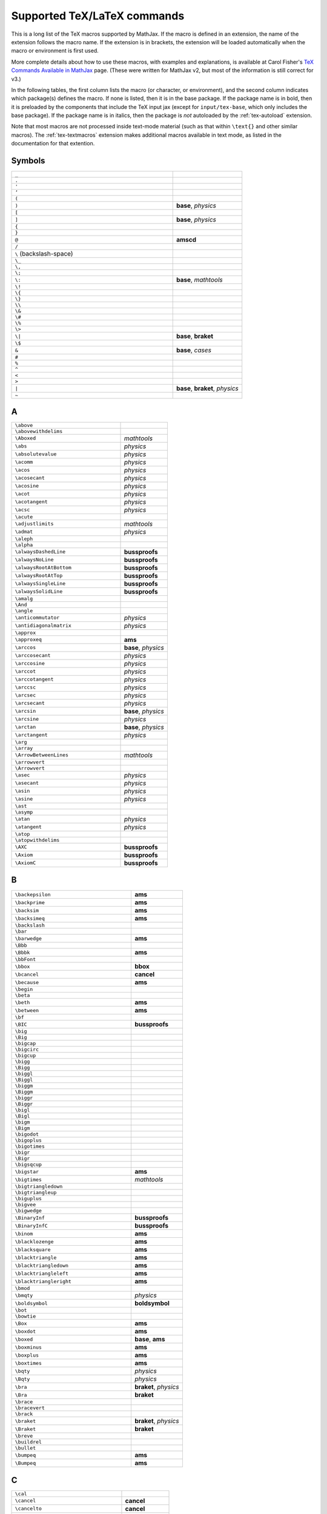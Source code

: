 .. _tex-commands:

############################
Supported TeX/LaTeX commands
############################

This is a long list of the TeX macros supported by MathJax.  If the
macro is defined in an extension, the name of the extension follows
the macro name.  If the extension is in brackets, the extension will
be loaded automatically when the macro or environment is first used.

More complete details about how to use these macros, with examples and
explanations, is available at Carol Fisher's `TeX Commands Available
in MathJax
<http://www.onemathematicalcat.org/MathJaxDocumentation/TeXSyntax.htm>`_
page. (These were written for MathJax v2, but most of the information
is still correct for v3.)

In the following tables, the first column lists the macro (or
character, or environment), and the second column indicates which
package(s) defines the macro.  If none is listed, then it is in the
base package.  If the package name is in bold, then it is preloaded by
the components that include the TeX input jax (except for
``input/tex-base``, which only includes the base package).  If the
package name is in italics, then the package is *not* autoloaded by
the :ref:`tex-autoload` extension.

Note that most macros are not processed inside text-mode material
(such as that within ``\text{}`` and other similar macros).  The
:ref:`tex-textmacros` extension makes additional macros available in
text mode, as listed in the documentation for that extention.


.. raw:: html

   <style>
   .wy-table-responsive table {width: 100%}
   .rst-content .wy-table-responsive table code.literal {background: inherit}
   </style>


Symbols
-------

.. list-table::
   :widths: 70 30

   * - ``_``
     -
   * - ``.``
     -
   * - ``'``
     -
   * - ``’``
     -
   * - ``(``
     -
   * - ``)``
     - **base**, *physics*
   * - ``[``
     -
   * - ``]``
     - **base**, *physics*
   * - ``{``
     -
   * - ``}``
     -
   * - ``@``
     - **amscd**
   * - ``/``
     -
   * - ``\``  (backslash-space)
     -
   * - ``\_``
     -
   * - ``\,``
     -
   * - ``\;``
     -
   * - ``\:``
     - **base**, *mathtools*
   * - ``\!``
     -
   * - ``\{``
     -
   * - ``\}``
     -
   * - ``\\``
     -
   * - ``\&``
     -
   * - ``\#``
     -
   * - ``\%``
     -
   * - ``\>``
     -
   * - ``\|``
     - **base**, **braket**
   * - ``\$``
     -
   * - ``&``
     - **base**, *cases*
   * - ``#``
     -
   * - ``%``
     -
   * - ``^``
     -
   * - ``<``
     -
   * - ``>``
     -
   * - ``|``
     - **base**, **braket**, *physics*
   * - ``~``
     -


A
-

.. list-table::
   :widths: 70 30

   * - ``\above``
     -
   * - ``\abovewithdelims``
     -
   * - ``\Aboxed``
     - *mathtools*
   * - ``\abs``
     - *physics*
   * - ``\absolutevalue``
     - *physics*
   * - ``\acomm``
     - *physics*
   * - ``\acos``
     - *physics*
   * - ``\acosecant``
     - *physics*
   * - ``\acosine``
     - *physics*
   * - ``\acot``
     - *physics*
   * - ``\acotangent``
     - *physics*
   * - ``\acsc``
     - *physics*
   * - ``\acute``
     -
   * - ``\adjustlimits``
     - *mathtools*
   * - ``\admat``
     - *physics*
   * - ``\aleph``
     -
   * - ``\alpha``
     -
   * - ``\alwaysDashedLine``
     - **bussproofs**
   * - ``\alwaysNoLine``
     - **bussproofs**
   * - ``\alwaysRootAtBottom``
     - **bussproofs**
   * - ``\alwaysRootAtTop``
     - **bussproofs**
   * - ``\alwaysSingleLine``
     - **bussproofs**
   * - ``\alwaysSolidLine``
     - **bussproofs**
   * - ``\amalg``
     -
   * - ``\And``
     -
   * - ``\angle``
     -
   * - ``\anticommutator``
     - *physics*
   * - ``\antidiagonalmatrix``
     - *physics*
   * - ``\approx``
     -
   * - ``\approxeq``
     - **ams**
   * - ``\arccos``
     - **base**, *physics*
   * - ``\arccosecant``
     - *physics*
   * - ``\arccosine``
     - *physics*
   * - ``\arccot``
     - *physics*
   * - ``\arccotangent``
     - *physics*
   * - ``\arccsc``
     - *physics*
   * - ``\arcsec``
     - *physics*
   * - ``\arcsecant``
     - *physics*
   * - ``\arcsin``
     - **base**, *physics*
   * - ``\arcsine``
     - *physics*
   * - ``\arctan``
     - **base**, *physics*
   * - ``\arctangent``
     - *physics*
   * - ``\arg``
     -
   * - ``\array``
     -
   * - ``\ArrowBetweenLines``
     - *mathtools*
   * - ``\arrowvert``
     -
   * - ``\Arrowvert``
     -
   * - ``\asec``
     - *physics*
   * - ``\asecant``
     - *physics*
   * - ``\asin``
     - *physics*
   * - ``\asine``
     - *physics*
   * - ``\ast``
     -
   * - ``\asymp``
     -
   * - ``\atan``
     - *physics*
   * - ``\atangent``
     - *physics*
   * - ``\atop``
     -
   * - ``\atopwithdelims``
     -
   * - ``\AXC``
     - **bussproofs**
   * - ``\Axiom``
     - **bussproofs**
   * - ``\AxiomC``
     - **bussproofs**


B
-

.. list-table::
   :widths: 70 30

   * - ``\backepsilon``
     - **ams**
   * - ``\backprime``
     - **ams**
   * - ``\backsim``
     - **ams**
   * - ``\backsimeq``
     - **ams**
   * - ``\backslash``
     -
   * - ``\bar``
     -
   * - ``\barwedge``
     - **ams**
   * - ``\Bbb``
     -
   * - ``\Bbbk``
     - **ams**
   * - ``\bbFont``
     -
   * - ``\bbox``
     - **bbox**
   * - ``\bcancel``
     - **cancel**
   * - ``\because``
     - **ams**
   * - ``\begin``
     -
   * - ``\beta``
     -
   * - ``\beth``
     - **ams**
   * - ``\between``
     - **ams**
   * - ``\bf``
     -
   * - ``\BIC``
     - **bussproofs**
   * - ``\big``
     -
   * - ``\Big``
     -
   * - ``\bigcap``
     -
   * - ``\bigcirc``
     -
   * - ``\bigcup``
     -
   * - ``\bigg``
     -
   * - ``\Bigg``
     -
   * - ``\biggl``
     -
   * - ``\Biggl``
     -
   * - ``\biggm``
     -
   * - ``\Biggm``
     -
   * - ``\biggr``
     -
   * - ``\Biggr``
     -
   * - ``\bigl``
     -
   * - ``\Bigl``
     -
   * - ``\bigm``
     -
   * - ``\Bigm``
     -
   * - ``\bigodot``
     -
   * - ``\bigoplus``
     -
   * - ``\bigotimes``
     -
   * - ``\bigr``
     -
   * - ``\Bigr``
     -
   * - ``\bigsqcup``
     -
   * - ``\bigstar``
     - **ams**
   * - ``\bigtimes``
     - *mathtools*
   * - ``\bigtriangledown``
     -
   * - ``\bigtriangleup``
     -
   * - ``\biguplus``
     -
   * - ``\bigvee``
     -
   * - ``\bigwedge``
     -
   * - ``\BinaryInf``
     - **bussproofs**
   * - ``\BinaryInfC``
     - **bussproofs**
   * - ``\binom``
     - **ams**
   * - ``\blacklozenge``
     - **ams**
   * - ``\blacksquare``
     - **ams**
   * - ``\blacktriangle``
     - **ams**
   * - ``\blacktriangledown``
     - **ams**
   * - ``\blacktriangleleft``
     - **ams**
   * - ``\blacktriangleright``
     - **ams**
   * - ``\bmod``
     -
   * - ``\bmqty``
     - *physics*
   * - ``\boldsymbol``
     - **boldsymbol**
   * - ``\bot``
     -
   * - ``\bowtie``
     -
   * - ``\Box``
     - **ams**
   * - ``\boxdot``
     - **ams**
   * - ``\boxed``
     - **base**, **ams**
   * - ``\boxminus``
     - **ams**
   * - ``\boxplus``
     - **ams**
   * - ``\boxtimes``
     - **ams**
   * - ``\bqty``
     - *physics*
   * - ``\Bqty``
     - *physics*
   * - ``\bra``
     - **braket**, *physics*
   * - ``\Bra``
     - **braket**
   * - ``\brace``
     -
   * - ``\bracevert``
     -
   * - ``\brack``
     -
   * - ``\braket``
     - **braket**, *physics*
   * - ``\Braket``
     - **braket**
   * - ``\breve``
     -
   * - ``\buildrel``
     -
   * - ``\bullet``
     -
   * - ``\bumpeq``
     - **ams**
   * - ``\Bumpeq``
     - **ams**


C
-

.. list-table::
   :widths: 70 30

   * - ``\cal``
     -
   * - ``\cancel``
     - **cancel**
   * - ``\cancelto``
     - **cancel**
   * - ``\cap``
     -
   * - ``\Cap``
     - **ams**
   * - ``\cases``
     -
   * - ``\cdot``
     -
   * - ``\cdotp``
     -
   * - ``\cdots``
     -
   * - ``\ce``
     - **mhchem**
   * - ``\cellcolor``
     - *colortbl*
   * - ``\celsius``
     - *gensymb*
   * - ``\centercolon``
     - *mathtools*
   * - ``\centerdot``
     - **ams**
   * - ``\centernot``
     - *centernot*
   * - ``\centerOver``
     - *centernot*
   * - ``\cfrac``
     - **ams**
   * - ``\check``
     -
   * - ``\checkmark``
     - **ams**
   * - ``\chi``
     -
   * - ``\choose``
     -
   * - ``\circ``
     -
   * - ``\circeq``
     - **ams**
   * - ``\circlearrowleft``
     - **ams**
   * - ``\circlearrowright``
     - **ams**
   * - ``\circledast``
     - **ams**
   * - ``\circledcirc``
     - **ams**
   * - ``\circleddash``
     - **ams**
   * - ``\circledR``
     - **ams**
   * - ``\circledS``
     - **ams**
   * - ``\clap``
     - *mathtools*
   * - ``\class``
     - **html**
   * - ``\clubsuit``
     -
   * - ``\colon``
     -
   * - ``\colonapprox``
     - *mathtools*
   * - ``\Colonapprox``
     - *mathtools*
   * - ``\coloneq``
     - *mathtools*
   * - ``\Coloneq``
     - *mathtools*
   * - ``\coloneqq``
     - *mathtools*
   * - ``\Coloneqq``
     - *mathtools*
   * - ``\colonsim``
     - *mathtools*
   * - ``\Colonsim``
     - *mathtools*
   * - ``\color``
     - **color**, *colorv2*
   * - ``\colorbox``
     - **color**
   * - ``\columncolor``
     - *colortbl*
   * - ``\comm``
     - *physics*
   * - ``\commutator``
     - *physics*
   * - ``\complement``
     - **ams**
   * - ``\cong``
     -
   * - ``\coprod``
     -
   * - ``\cos``
     - **base**, *physics*
   * - ``\cosecant``
     - *physics*
   * - ``\cosh``
     - **base**, *physics*
   * - ``\cosine``
     - *physics*
   * - ``\cot``
     - **base**, *physics*
   * - ``\cotangent``
     - *physics*
   * - ``\coth``
     - **base**, *physics*
   * - ``\cp``
     - *physics*
   * - ``\cr``
     -
   * - ``\cramped``
     - *mathtools*
   * - ``\crampedclap``
     - *mathtools*
   * - ``\crampedllap``
     - *mathtools*
   * - ``\crampedrlap``
     - *mathtools*
   * - ``\crampedsubstack``
     - *mathtools*
   * - ``\cross``
     - *physics*
   * - ``\crossproduct``
     - *physics*
   * - ``\csc``
     - **base**, *physics*
   * - ``\csch``
     - *physics*
   * - ``\cssId``
     - **html**
   * - ``\cup``
     -
   * - ``\Cup``
     - **ams**
   * - ``\curl``
     - *physics*
   * - ``\curlyeqprec``
     - **ams**
   * - ``\curlyeqsucc``
     - **ams**
   * - ``\curlyvee``
     - **ams**
   * - ``\curlywedge``
     - **ams**
   * - ``\curvearrowleft``
     - **ams**
   * - ``\curvearrowright``
     - **ams**


D
-

.. list-table::
   :widths: 70 30

   * - ``\dagger``
     -
   * - ``\daleth``
     - **ams**
   * - ``\dashedLine``
     - **bussproofs**
   * - ``\dashleftarrow``
     - **ams**
   * - ``\dashrightarrow``
     - **ams**
   * - ``\dashv``
     -
   * - ``\data``
     - **html**
   * - ``\dbinom``
     - **ams**
   * - ``\dblcolon``
     - *mathtools*
   * - ``\dd``
     - *physics*
   * - ``\ddagger``
     -
   * - ``\ddddot``
     - **ams**
   * - ``\dddot``
     - **ams**
   * - ``\ddot``
     -
   * - ``\ddots``
     -
   * - ``\DeclareMathOperator``
     - **ams**
   * - ``\DeclarePairedDelimiters``
     - *mathtools*
   * - ``\DeclarePairedDelimitersX``
     - *mathtools*
   * - ``\DeclarePairedDelimitersXPP``
     - *mathtools*
   * - ``\def``
     - **newcommand**
   * - ``\definecolor``
     - **color**
   * - ``\deg``
     -
   * - ``\degree``
     - *gensymb*
   * - ``\delta``
     -
   * - ``\Delta``
     -
   * - ``\derivative``
     - *physics*
   * - ``\det``
     - **base**, *physics*
   * - ``\determinant``
     - *physics*
   * - ``\dfrac``
     - **ams**
   * - ``\diagdown``
     - **ams**
   * - ``\diagonalmatrix``
     - *physics*
   * - ``\diagup``
     - **ams**
   * - ``\diamond``
     -
   * - ``\Diamond``
     - **ams**
   * - ``\diamondsuit``
     -
   * - ``\diffd``
     - *physics*
   * - ``\differential``
     - *physics*
   * - ``\digamma``
     - **ams**
   * - ``\dim``
     -
   * - ``\displaylines``
     -
   * - ``\displaystyle``
     -
   * - ``\div``
     - **base**, *physics*
   * - ``\divergence``
     - *physics*
   * - ``\divideontimes``
     - **ams**
   * - ``\divsymbol``
     -
   * - ``\dmat``
     - *physics*
   * - ``\dot``
     -
   * - ``\doteq``
     -
   * - ``\Doteq``
     - **ams**
   * - ``\doteqdot``
     - **ams**
   * - ``\dotplus``
     - **ams**
   * - ``\dotproduct``
     - *physics*
   * - ``\dots``
     -
   * - ``\dotsb``
     -
   * - ``\dotsc``
     -
   * - ``\dotsi``
     -
   * - ``\dotsm``
     -
   * - ``\dotso``
     -
   * - ``\doublebarwedge``
     - **ams**
   * - ``\doublecap``
     - **ams**
   * - ``\doublecup``
     - **ams**
   * - ``\downarrow``
     -
   * - ``\Downarrow``
     -
   * - ``\downdownarrows``
     - **ams**
   * - ``\downharpoonleft``
     - **ams**
   * - ``\downharpoonright``
     - **ams**
   * - ``\dv``
     - *physics*
   * - ``\dyad``
     - *physics*


E
-

.. list-table::
   :widths: 70 30

   * - ``\ell``
     -
   * - ``\empheqbigl``
     - *empheq*
   * - ``\empheqbiglangle``
     - *empheq*
   * - ``\empheqbiglbrace``
     - *empheq*
   * - ``\empheqbiglbrack``
     - *empheq*
   * - ``\empheqbiglceil``
     - *empheq*
   * - ``\empheqbiglfloor``
     - *empheq*
   * - ``\empheqbiglparen``
     - *empheq*
   * - ``\empheqbiglvert``
     - *empheq*
   * - ``\empheqbiglVert``
     - *empheq*
   * - ``\empheqbigr``
     - *empheq*
   * - ``\empheqbigrangle``
     - *empheq*
   * - ``\empheqbigrbrace``
     - *empheq*
   * - ``\empheqbigrbrack``
     - *empheq*
   * - ``\empheqbigrceil``
     - *empheq*
   * - ``\empheqbigrfloor``
     - *empheq*
   * - ``\empheqbigrparen``
     - *empheq*
   * - ``\empheqbigrvert``
     - *empheq*
   * - ``\empheqbigrVert``
     - *empheq*
   * - ``\empheql``
     - *empheq*
   * - ``\empheqlangle``
     - *empheq*
   * - ``\empheqlbrace``
     - *empheq*
   * - ``\empheqlbrack``
     - *empheq*
   * - ``\empheqlceil``
     - *empheq*
   * - ``\empheqlfloor``
     - *empheq*
   * - ``\empheqlparen``
     - *empheq*
   * - ``\empheqlvert``
     - *empheq*
   * - ``\empheqlVert``
     - *empheq*
   * - ``\empheqr``
     - *empheq*
   * - ``\empheqrangle``
     - *empheq*
   * - ``\empheqrbrace``
     - *empheq*
   * - ``\empheqrbrack``
     - *empheq*
   * - ``\empheqrceil``
     - *empheq*
   * - ``\empheqrfloor``
     - *empheq*
   * - ``\empheqrparen``
     - *empheq*
   * - ``\empheqrvert``
     - *empheq*
   * - ``\empheqrVert``
     - *empheq*
   * - ``\emptyset``
     -
   * - ``\enclose``
     - **enclose**
   * - ``\end``
     -
   * - ``\enspace``
     -
   * - ``\epsilon``
     -
   * - ``\eqalign``
     -
   * - ``\eqalignno``
     -
   * - ``\eqcirc``
     - **ams**
   * - ``\eqcolon``
     - *mathtools*
   * - ``\Eqcolon``
     - *mathtools*
   * - ``\eqqcolon``
     - *mathtools*
   * - ``\Eqqcolon``
     - *mathtools*
   * - ``\eqref``
     - **ams**
   * - ``\eqsim``
     - **ams**
   * - ``\eqslantgtr``
     - **ams**
   * - ``\eqslantless``
     - **ams**
   * - ``\equiv``
     -
   * - ``\erf``
     - *physics*
   * - ``\eta``
     -
   * - ``\eth``
     - **ams**
   * - ``\ev``
     - *physics*
   * - ``\eval``
     - *physics*
   * - ``\evaluated``
     - *physics*
   * - ``\exists``
     -
   * - ``\exp``
     - **base**, *physics*
   * - ``\expectationvalue``
     - *physics*
   * - ``\exponential``
     - *physics*
   * - ``\expval``
     - *physics*


F
-

.. list-table::
   :widths: 70 30

   * - ``\fallingdotseq``
     - **ams**
   * - ``\fbox``
     -
   * - ``\fCenter``
     - **bussproofs**
   * - ``\fcolorbox``
     - **color**
   * - ``\fderivative``
     - *physics*
   * - ``\fdv``
     - *physics*
   * - ``\Finv``
     - **ams**
   * - ``\flat``
     -
   * - ``\flatfrac``
     - *physics*
   * - ``\forall``
     -
   * - ``\frac``
     - **base**, **ams**
   * - ``\frak``
     -
   * - ``\framebox``
     -
   * - ``\frown``
     -
   * - ``\functionalderivative``
     - *physics*


G
-

.. list-table::
   :widths: 70 30

   * - ``\Game``
     - **ams**
   * - ``\gamma``
     -
   * - ``\Gamma``
     -
   * - ``\gcd``
     -
   * - ``\ge``
     -
   * - ``\genfrac``
     - **ams**
   * - ``\geq``
     -
   * - ``\geqq``
     - **ams**
   * - ``\geqslant``
     - **ams**
   * - ``\gets``
     -
   * - ``\gg``
     -
   * - ``\ggg``
     - **ams**
   * - ``\gggtr``
     - **ams**
   * - ``\gimel``
     - **ams**
   * - ``\gnapprox``
     - **ams**
   * - ``\gneq``
     - **ams**
   * - ``\gneqq``
     - **ams**
   * - ``\gnsim``
     - **ams**
   * - ``\grad``
     - *physics*
   * - ``\gradient``
     - *physics*
   * - ``\gradientnabla``
     - *physics*
   * - ``\grave``
     -
   * - ``\gt``
     -
   * - ``\gtrapprox``
     - **ams**
   * - ``\gtrdot``
     - **ams**
   * - ``\gtreqless``
     - **ams**
   * - ``\gtreqqless``
     - **ams**
   * - ``\gtrless``
     - **ams**
   * - ``\gtrsim``
     - **ams**
   * - ``\gvertneqq``
     - **ams**


H
-

.. list-table::
   :widths: 70 30

   * - ``\hat``
     -
   * - ``\hbar``
     -
   * - ``\hbox``
     -
   * - ``\hdashline``
     -
   * - ``\heartsuit``
     -
   * - ``\hfil``
     -
   * - ``\hfill``
     -
   * - ``\hfilll``
     -
   * - ``\hline``
     -
   * - ``\hom``
     -
   * - ``\hookleftarrow``
     -
   * - ``\hookrightarrow``
     -
   * - ``\hphantom``
     -
   * - ``\href``
     - **html**
   * - ``\hskip``
     -
   * - ``\hslash``
     - **ams**
   * - ``\hspace``
     -
   * - ``\huge``
     -
   * - ``\Huge``
     -
   * - ``\hypcosecant``
     - *physics*
   * - ``\hypcosine``
     - *physics*
   * - ``\hypcotangent``
     - *physics*
   * - ``\hypsecant``
     - *physics*
   * - ``\hypsine``
     - *physics*
   * - ``\hyptangent``
     - *physics*


I
-

.. list-table::
   :widths: 70 30

   * - ``\identitymatrix``
     - *physics*
   * - ``\idotsint``
     - **ams**
   * - ``\iff``
     -
   * - ``\iiiint``
     - **ams**
   * - ``\iiint``
     -
   * - ``\iint``
     -
   * - ``\Im``
     - **base**, *physics*
   * - ``\imaginary``
     - *physics*
   * - ``\imat``
     - *physics*
   * - ``\imath``
     -
   * - ``\impliedby``
     - **ams**
   * - ``\implies``
     - **ams**
   * - ``\in``
     -
   * - ``\inf``
     -
   * - ``\infty``
     -
   * - ``\injlim``
     - **ams**
   * - ``\innerproduct``
     - *physics*
   * - ``\int``
     -
   * - ``\intercal``
     - **ams**
   * - ``\intop``
     -
   * - ``\iota``
     -
   * - ``\ip``
     - *physics*
   * - ``\it``
     -


J
-

.. list-table::
   :widths: 70 30

   * - ``\jmath``
     -
   * - ``\Join``
     - **ams**


K
-

.. list-table::
   :widths: 70 30

   * - ``\kappa``
     -
   * - ``\ker``
     -
   * - ``\kern``
     -
   * - ``\ket``
     - **braket**, *physics*
   * - ``\Ket``
     - **braket**
   * - ``\ketbra``
     - **braket**, *physics*
   * - ``\Ketbra``
     - **braket**


L
-

.. list-table::
   :widths: 70 30

   * - ``\label``
     -
   * - ``\lambda``
     -
   * - ``\Lambda``
     -
   * - ``\land``
     -
   * - ``\langle``
     -
   * - ``\laplacian``
     - *physics*
   * - ``\large``
     -
   * - ``\Large``
     -
   * - ``\LARGE``
     -
   * - ``\LaTeX``
     -
   * - ``\lbrace``
     -
   * - ``\lbrack``
     -
   * - ``\lceil``
     -
   * - ``\ldotp``
     -
   * - ``\ldots``
     -
   * - ``\le``
     -
   * - ``\leadsto``
     - **ams**
   * - ``\left``
     -
   * - ``\Leftarrow``
     -
   * - ``\leftarrow``
     -
   * - ``\leftarrowtail``
     - **ams**
   * - ``\leftharpoondown``
     -
   * - ``\leftharpoonup``
     -
   * - ``\LeftLabel``
     - **bussproofs**
   * - ``\leftleftarrows``
     - **ams**
   * - ``\Leftrightarrow``
     -
   * - ``\leftrightarrow``
     -
   * - ``\leftrightarrows``
     - **ams**
   * - ``\leftrightharpoons``
     - **ams**
   * - ``\leftrightsquigarrow``
     - **ams**
   * - ``\leftroot``
     -
   * - ``\leftthreetimes``
     - **ams**
   * - ``\leq``
     -
   * - ``\leqalignno``
     -
   * - ``\leqq``
     - **ams**
   * - ``\leqslant``
     - **ams**
   * - ``\lessapprox``
     - **ams**
   * - ``\lessdot``
     - **ams**
   * - ``\lesseqgtr``
     - **ams**
   * - ``\lesseqqgtr``
     - **ams**
   * - ``\lessgtr``
     - **ams**
   * - ``\lesssim``
     - **ams**
   * - ``\let``
     - **newcommand**
   * - ``\lfloor``
     -
   * - ``\lg``
     -
   * - ``\lgroup``
     -
   * - ``\lhd``
     - **ams**
   * - ``\lim``
     -
   * - ``\liminf``
     -
   * - ``\limits``
     -
   * - ``\limsup``
     -
   * - ``\ll``
     -
   * - ``\LL``
     - **bussproofs**
   * - ``\llap``
     -
   * - ``\llcorner``
     - **ams**
   * - ``\Lleftarrow``
     - **ams**
   * - ``\lll``
     - **ams**
   * - ``\llless``
     - **ams**
   * - ``\lmoustache``
     -
   * - ``\ln``
     - **base**, *physics*
   * - ``\lnapprox``
     - **ams**
   * - ``\lneq``
     - **ams**
   * - ``\lneqq``
     - **ams**
   * - ``\lnot``
     -
   * - ``\lnsim``
     - **ams**
   * - ``\log``
     - **base**, *physics*
   * - ``\logarithm``
     - *physics*
   * - ``\longleftarrow``
     -
   * - ``\Longleftarrow``
     -
   * - ``\Longleftrightarrow``
     -
   * - ``\longleftrightarrow``
     -
   * - ``\longleftrightarrows``
     - **mhchem**
   * - ``\longLeftrightharpoons``
     - **mhchem**
   * - ``\longmapsto``
     -
   * - ``\longrightarrow``
     -
   * - ``\Longrightarrow``
     -
   * - ``\longrightleftharpoons``
     - **mhchem**
   * - ``\longRightleftharpoons``
     - **mhchem**
   * - ``\looparrowleft``
     - **ams**
   * - ``\looparrowright``
     - **ams**
   * - ``\lor``
     -
   * - ``\lower``
     -
   * - ``\lozenge``
     - **ams**
   * - ``\lparen``
     - *mathtools*
   * - ``\lrcorner``
     - **ams**
   * - ``\Lsh``
     - **ams**
   * - ``\lt``
     -
   * - ``\ltimes``
     - **ams**
   * - ``\lvert``
     - **ams**
   * - ``\lVert``
     - **ams**
   * - ``\lvertneqq``
     - **ams**


M
-

.. list-table::
   :widths: 70 30

   * - ``\maltese``
     - **ams**
   * - ``\mapsto``
     -
   * - ``\mathbb``
     -
   * - ``\mathbf``
     -
   * - ``\mathbfcal``
     -
   * - ``\mathbffrak``
     -
   * - ``\mathbfit``
     -
   * - ``\mathbfscr``
     -
   * - ``\mathbfsf``
     -
   * - ``\mathbfsfit``
     -
   * - ``\mathbfsfup``
     -
   * - ``\mathbfup``
     -
   * - ``\mathbin``
     -
   * - ``\mathcal``
     -
   * - ``\mathchoice``
     -
   * - ``\mathclap``
     - *mathtools*
   * - ``\mathclose``
     -
   * - ``\mathfrak``
     -
   * - ``\mathinner``
     -
   * - ``\mathit``
     -
   * - ``\mathllap``
     - *mathtools*
   * - ``\mathmakebox``
     - *mathtools*
   * - ``\mathmbox``
     - *mathtools*
   * - ``\mathnormal``
     -
   * - ``\mathop``
     -
   * - ``\mathopen``
     -
   * - ``\mathord``
     -
   * - ``\mathpunct``
     -
   * - ``\mathrel``
     -
   * - ``\mathring``
     - **ams**
   * - ``\mathrlap``
     - *mathtools*
   * - ``\mathrm``
     -
   * - ``\mathscr``
     -
   * - ``\mathsf``
     -
   * - ``\mathsfit``
     -
   * - ``\mathsfup``
     -
   * - ``\mathstrut``
     -
   * - ``\mathtip``
     - **action**
   * - ``\mathtoolsset``
     - *mathtools*
   * - ``\mathtt``
     -
   * - ``\mathup``
     -
   * - ``\matrix``
     -
   * - ``\matrixdeterminant``
     - *physics*
   * - ``\matrixel``
     - *physics*
   * - ``\matrixelement``
     - *physics*
   * - ``\matrixquantity``
     - *physics*
   * - ``\max``
     -
   * - ``\mbox``
     -
   * - ``\mdet``
     - *physics*
   * - ``\measuredangle``
     - **ams**
   * - ``\mel``
     - *physics*
   * - ``\mho``
     - **ams**
   * - ``\micro``
     - *gensymb*
   * - ``\mid``
     -
   * - ``\middle``
     -
   * - ``\min``
     -
   * - ``\minCDarrowheight``
     - **amscd**
   * - ``\minCDarrowwidth``
     - **amscd**
   * - ``\mit``
     -
   * - ``\mkern``
     -
   * - ``\mmlToken``
     -
   * - ``\mod``
     -
   * - ``\models``
     -
   * - ``\MoveEqLeft``
     - *mathtools*
   * - ``\moveleft``
     -
   * - ``\moveright``
     -
   * - ``\mp``
     -
   * - ``\mqty``
     - *physics*
   * - ``\mskip``
     -
   * - ``\mspace``
     -
   * - ``\MTFlushSpaceAbove``
     - *mathtools*
   * - ``\MTFlushSpaceBelow``
     - *mathtools*
   * - ``\MTThinColon``
     - *mathtools*
   * - ``\mu``
     -
   * - ``\multimap``
     - **ams**


N
-

.. list-table::
   :widths: 70 30

   * - ``\nabla``
     -
   * - ``\natural``
     -
   * - ``\naturallogarithm``
     - *physics*
   * - ``\ncong``
     - **ams**
   * - ``\ndownarrow``
     - *mathtools*
   * - ``\ne``
     -
   * - ``\nearrow``
     -
   * - ``\neg``
     -
   * - ``\negmedspace``
     - **ams**
   * - ``\negthickspace``
     - **ams**
   * - ``\negthinspace``
     -
   * - ``\neq``
     -
   * - ``\newcommand``
     - **newcommand**
   * - ``\newenvironment``
     - **newcommand**
   * - ``\Newextarrow``
     - **extpfeil**
   * - ``\newline``
     -
   * - ``\newtagform``
     - *mathtools*
   * - ``\nexists``
     - **ams**
   * - ``\ngeq``
     - **ams**
   * - ``\ngeqq``
     - **ams**
   * - ``\ngeqslant``
     - **ams**
   * - ``\ngtr``
     - **ams**
   * - ``\ni``
     -
   * - ``\nleftarrow``
     - **ams**
   * - ``\nLeftarrow``
     - **ams**
   * - ``\nleftrightarrow``
     - **ams**
   * - ``\nLeftrightarrow``
     - **ams**
   * - ``\nleq``
     - **ams**
   * - ``\nleqq``
     - **ams**
   * - ``\nleqslant``
     - **ams**
   * - ``\nless``
     - **ams**
   * - ``\nmid``
     - **ams**
   * - ``\nobreakspace``
     - **ams**
   * - ``\nolimits``
     -
   * - ``\noLine``
     - **bussproofs**
   * - ``\nonscript``
     -
   * - ``\nonumber``
     -
   * - ``\norm``
     - *physics*
   * - ``\normalsize``
     -
   * - ``\not``
     -
   * - ``\notag``
     - **ams**
   * - ``\notChar``
     -
   * - ``\notin``
     -
   * - ``\nparallel``
     - **ams**
   * - ``\nprec``
     - **ams**
   * - ``\npreceq``
     - **ams**
   * - ``\nrightarrow``
     - **ams**
   * - ``\nRightarrow``
     - **ams**
   * - ``\nshortmid``
     - **ams**
   * - ``\nshortparallel``
     - **ams**
   * - ``\nsim``
     - **ams**
   * - ``\nsubseteq``
     - **ams**
   * - ``\nsubseteqq``
     - **ams**
   * - ``\nsucc``
     - **ams**
   * - ``\nsucceq``
     - **ams**
   * - ``\nsupseteq``
     - **ams**
   * - ``\nsupseteqq``
     - **ams**
   * - ``\ntriangleleft``
     - **ams**
   * - ``\ntrianglelefteq``
     - **ams**
   * - ``\ntriangleright``
     - **ams**
   * - ``\ntrianglerighteq``
     - **ams**
   * - ``\nu``
     -
   * - ``\nuparrow``
     - *mathtools*
   * - ``\nvdash``
     - **ams**
   * - ``\nvDash``
     - **ams**
   * - ``\nVdash``
     - **ams**
   * - ``\nVDash``
     - **ams**
   * - ``\nwarrow``
     -


O
-

.. list-table::
   :widths: 70 30

   * - ``\odot``
     -
   * - ``\ohm``
     - *gensymb*
   * - ``\oint``
     -
   * - ``\oldstyle``
     -
   * - ``\omega``
     -
   * - ``\Omega``
     -
   * - ``\omicron``
     -
   * - ``\ominus``
     -
   * - ``\op``
     - *physics*
   * - ``\operatorname``
     - **ams**
   * - ``\oplus``
     -
   * - ``\order``
     - *physics*
   * - ``\ordinarycolon``
     - *mathtools*
   * - ``\oslash``
     -
   * - ``\otimes``
     -
   * - ``\outerproduct``
     - *physics*
   * - ``\over``
     -
   * - ``\overbrace``
     -
   * - ``\overbracket``
     - *mathtools*
   * - ``\overleftarrow``
     -
   * - ``\overleftrightarrow``
     -
   * - ``\overline``
     -
   * - ``\overparen``
     -
   * - ``\overrightarrow``
     -
   * - ``\overset``
     -
   * - ``\overunderset``
     -
   * - ``\overwithdelims``
     -
   * - ``\owns``
     -


P
-

.. list-table::
   :widths: 70 30

   * - ``\parallel``
     -
   * - ``\partial``
     -
   * - ``\partialderivative``
     - *physics*
   * - ``\paulimatrix``
     - *physics*
   * - ``\pb``
     - *physics*
   * - ``\pderivative``
     - *physics*
   * - ``\pdv``
     - *physics*
   * - ``\perp``
     -
   * - ``\perthousand``
     - *gensymb*
   * - ``\phantom``
     -
   * - ``\phi``
     -
   * - ``\Phi``
     -
   * - ``\pi``
     -
   * - ``\Pi``
     -
   * - ``\pitchfork``
     - **ams**
   * - ``\pm``
     -
   * - ``\pmat``
     - *physics*
   * - ``\pmatrix``
     -
   * - ``\pmb``
     -
   * - ``\pmod``
     -
   * - ``\pmqty``
     - *physics*
   * - ``\Pmqty``
     - *physics*
   * - ``\pod``
     -
   * - ``\poissonbracket``
     - *physics*
   * - ``\pqty``
     - *physics*
   * - ``\Pr``
     - **base**, *physics*
   * - ``\prec``
     -
   * - ``\precapprox``
     - **ams**
   * - ``\preccurlyeq``
     - **ams**
   * - ``\preceq``
     -
   * - ``\precnapprox``
     - **ams**
   * - ``\precneqq``
     - **ams**
   * - ``\precnsim``
     - **ams**
   * - ``\precsim``
     - **ams**
   * - ``\prescript``
     - *mathtools*
   * - ``\prime``
     -
   * - ``\principalvalue``
     - *physics*
   * - ``\Probability``
     - *physics*
   * - ``\prod``
     -
   * - ``\projlim``
     - **ams**
   * - ``\propto``
     -
   * - ``\psi``
     -
   * - ``\Psi``
     -
   * - ``\pu``
     - **mhchem**
   * - ``\pv``
     - *physics*
   * - ``\PV``
     - *physics*


Q
-

.. list-table::
   :widths: 70 30

   * - ``\qall``
     - *physics*
   * - ``\qand``
     - *physics*
   * - ``\qas``
     - *physics*
   * - ``\qassume``
     - *physics*
   * - ``\qc``
     - *physics*
   * - ``\qcc``
     - *physics*
   * - ``\qcomma``
     - *physics*
   * - ``\qelse``
     - *physics*
   * - ``\qeven``
     - *physics*
   * - ``\qfor``
     - *physics*
   * - ``\qgiven``
     - *physics*
   * - ``\qif``
     - *physics*
   * - ``\qin``
     - *physics*
   * - ``\qinteger``
     - *physics*
   * - ``\qlet``
     - *physics*
   * - ``\qodd``
     - *physics*
   * - ``\qor``
     - *physics*
   * - ``\qotherwise``
     - *physics*
   * - ``\qq``
     - *physics*
   * - ``\qqtext``
     - *physics*
   * - ``\qquad``
     -
   * - ``\qsince``
     - *physics*
   * - ``\qthen``
     - *physics*
   * - ``\qty``
     - *physics*
   * - ``\quad``
     -
   * - ``\quantity``
     - *physics*
   * - ``\QuaternaryInf``
     - **bussproofs**
   * - ``\QuaternaryInfC``
     - **bussproofs**
   * - ``\QuinaryInf``
     - **bussproofs**
   * - ``\QuinaryInfC``
     - **bussproofs**
   * - ``\qunless``
     - *physics*
   * - ``\qusing``
     - *physics*


R
-

.. list-table::
   :widths: 70 30

   * - ``\raise``
     -
   * - ``\rangle``
     -
   * - ``\rank``
     - *physics*
   * - ``\rbrace``
     -
   * - ``\rbrack``
     -
   * - ``\rceil``
     -
   * - ``\Re``
     - **base**, *physics*
   * - ``\real``
     - *physics*
   * - ``\ref``
     -
   * - ``\refeq``
     - *mathtools*
   * - ``\renewcommand``
     - **newcommand**
   * - ``\renewenvironment``
     - **newcommand**
   * - ``\renewtagform``
     - *mathtools*
   * - ``\Res``
     - *physics*
   * - ``\Residue``
     - *physics*
   * - ``\restriction``
     - **ams**
   * - ``\rfloor``
     -
   * - ``\rgroup``
     -
   * - ``\rhd``
     - **ams**
   * - ``\rho``
     -
   * - ``\right``
     -
   * - ``\Rightarrow``
     -
   * - ``\rightarrow``
     -
   * - ``\rightarrowtail``
     - **ams**
   * - ``\rightharpoondown``
     -
   * - ``\rightharpoonup``
     -
   * - ``\RightLabel``
     - **bussproofs**
   * - ``\rightleftarrows``
     - **ams**
   * - ``\rightleftharpoons``
     - **base**, **ams**
   * - ``\rightrightarrows``
     - **ams**
   * - ``\rightsquigarrow``
     - **ams**
   * - ``\rightthreetimes``
     - **ams**
   * - ``\risingdotseq``
     - **ams**
   * - ``\RL``
     - **bussproofs**
   * - ``\rlap``
     -
   * - ``\rm``
     -
   * - ``\rmoustache``
     -
   * - ``\root``
     -
   * - ``\rootAtBottom``
     - **bussproofs**
   * - ``\rootAtTop``
     - **bussproofs**
   * - ``\rowcolor``
     - *colortbl*
   * - ``\rparen``
     - *mathtools*
   * - ``\Rrightarrow``
     - **ams**
   * - ``\Rsh``
     - **ams**
   * - ``\rtimes``
     - **ams**
   * - ``\rule``
     -
   * - ``\Rule``
     -
   * - ``\rvert``
     - **ams**
   * - ``\rVert``
     - **ams**


S
-

.. list-table::
   :widths: 70 30

   * - ``\S``
     -
   * - ``\sbmqty``
     - *physics*
   * - ``\scr``
     -
   * - ``\scriptscriptstyle``
     -
   * - ``\scriptsize``
     -
   * - ``\scriptstyle``
     -
   * - ``\searrow``
     -
   * - ``\sec``
     - **base**, *physics*
   * - ``\secant``
     - *physics*
   * - ``\sech``
     - *physics*
   * - ``\set``
     - **braket**
   * - ``\Set``
     - **braket**
   * - ``\setminus``
     -
   * - ``\sf``
     -
   * - ``\sharp``
     -
   * - ``\shortmid``
     - **ams**
   * - ``\shortparallel``
     - **ams**
   * - ``\shortvdotswithin``
     - *mathtools*
   * - ``\shoveleft``
     - **ams**, *mathtools*
   * - ``\shoveright``
     - **ams**, *mathtools*
   * - ``\sideset``
     - **ams**
   * - ``\sigma``
     -
   * - ``\Sigma``
     -
   * - ``\sim``
     -
   * - ``\simeq``
     -
   * - ``\sin``
     - **base**, *physics*
   * - ``\sine``
     - *physics*
   * - ``\singleLine``
     - **bussproofs**
   * - ``\sinh``
     - **base**, *physics*
   * - ``\skew``
     -
   * - ``\SkipLimits``
     - **ams**
   * - ``\small``
     -
   * - ``\smallfrown``
     - **ams**
   * - ``\smallint``
     -
   * - ``\smallmatrixquantity``
     - *physics*
   * - ``\smallsetminus``
     - **ams**
   * - ``\smallsmile``
     - **ams**
   * - ``\smash``
     -
   * - ``\smdet``
     - *physics*
   * - ``\smile``
     -
   * - ``\smqty``
     - *physics*
   * - ``\solidLine``
     - **bussproofs**
   * - ``\Space``
     -
   * - ``\space``
     -
   * - ``\spadesuit``
     -
   * - ``\sphericalangle``
     - **ams**
   * - ``\splitdfrac``
     - *mathtools*
   * - ``\splitfrac``
     - *mathtools*
   * - ``\spmqty``
     - *physics*
   * - ``\sPmqty``
     - *physics*
   * - ``\sqcap``
     -
   * - ``\sqcup``
     -
   * - ``\sqrt``
     -
   * - ``\sqsubset``
     - **ams**
   * - ``\sqsubseteq``
     -
   * - ``\sqsupset``
     - **ams**
   * - ``\sqsupseteq``
     -
   * - ``\square``
     - **ams**
   * - ``\stackbin``
     -
   * - ``\stackrel``
     -
   * - ``\star``
     -
   * - ``\strut``
     -
   * - ``\style``
     - **html**
   * - ``\subset``
     -
   * - ``\Subset``
     - **ams**
   * - ``\subseteq``
     -
   * - ``\subseteqq``
     - **ams**
   * - ``\subsetneq``
     - **ams**
   * - ``\subsetneqq``
     - **ams**
   * - ``\substack``
     - **ams**
   * - ``\succ``
     -
   * - ``\succapprox``
     - **ams**
   * - ``\succcurlyeq``
     - **ams**
   * - ``\succeq``
     -
   * - ``\succnapprox``
     - **ams**
   * - ``\succneqq``
     - **ams**
   * - ``\succnsim``
     - **ams**
   * - ``\succsim``
     - **ams**
   * - ``\sum``
     -
   * - ``\sup``
     -
   * - ``\supset``
     -
   * - ``\Supset``
     - **ams**
   * - ``\supseteq``
     -
   * - ``\supseteqq``
     - **ams**
   * - ``\supsetneq``
     - **ams**
   * - ``\supsetneqq``
     - **ams**
   * - ``\surd``
     -
   * - ``\svmqty``
     - *physics*
   * - ``\swarrow``
     -
   * - ``\symbb``
     -
   * - ``\symbf``
     -
   * - ``\symbfcal``
     -
   * - ``\symbffrak``
     -
   * - ``\symbfit``
     -
   * - ``\symbfscr``
     -
   * - ``\symbfsf``
     -
   * - ``\symbfsfit``
     -
   * - ``\symbfsfup``
     -
   * - ``\symbfup``
     -
   * - ``\symcal``
     -
   * - ``\symfrak``
     -
   * - ``\symit``
     -
   * - ``\symnormal``
     -
   * - ``\symrm``
     -
   * - ``\symscr``
     -
   * - ``\symsf``
     -
   * - ``\symsfit``
     -
   * - ``\symsfup``
     -
   * - ``\symtt``
     -
   * - ``\symup``
     -


T
-

.. list-table::
   :widths: 70 30

   * - ``\tag``
     - **ams**
   * - ``\tan``
     - **base**, *physics*
   * - ``\tangent``
     - *physics*
   * - ``\tanh``
     - **base**, *physics*
   * - ``\tau``
     -
   * - ``\tbinom``
     - **ams**
   * - ``\TeX``
     -
   * - ``\text``
     -
   * - ``\textacutedbl``
     - *textcomp*
   * - ``\textasciiacute``
     - *textcomp*
   * - ``\textasciibreve``
     - *textcomp*
   * - ``\textasciicaron``
     - *textcomp*
   * - ``\textasciicircum``
     - *textcomp*
   * - ``\textasciidieresis``
     - *textcomp*
   * - ``\textasciimacron``
     - *textcomp*
   * - ``\textasciitilde``
     - *textcomp*
   * - ``\textasteriskcentered``
     - *textcomp*
   * - ``\textbackslash``
     - *textcomp*
   * - ``\textbaht``
     - *textcomp*
   * - ``\textbar``
     - *textcomp*
   * - ``\textbardbl``
     - *textcomp*
   * - ``\textbf``
     -
   * - ``\textbigcircle``
     - *textcomp*
   * - ``\textblank``
     - *textcomp*
   * - ``\textborn``
     - *textcomp*
   * - ``\textbraceleft``
     - *textcomp*
   * - ``\textbraceright``
     - *textcomp*
   * - ``\textbrokenbar``
     - *textcomp*
   * - ``\textbullet``
     - *textcomp*
   * - ``\textcelsius``
     - *textcomp*
   * - ``\textcent``
     - *textcomp*
   * - ``\textcentoldstyle``
     - *textcomp*
   * - ``\textcircledP``
     - *textcomp*
   * - ``\textclap``
     - *mathtools*
   * - ``\textcolonmonetary``
     - *textcomp*
   * - ``\textcolor``
     - **color**
   * - ``\textcompwordmark``
     - *textcomp*
   * - ``\textcopyleft``
     - *textcomp*
   * - ``\textcopyright``
     - *textcomp*
   * - ``\textcurrency``
     - *textcomp*
   * - ``\textdagger``
     - *textcomp*
   * - ``\textdaggerdbl``
     - *textcomp*
   * - ``\textdegree``
     - *textcomp*
   * - ``\textdied``
     - *textcomp*
   * - ``\textdiscount``
     - *textcomp*
   * - ``\textdiv``
     - *textcomp*
   * - ``\textdivorced``
     - *textcomp*
   * - ``\textdollar``
     - *textcomp*
   * - ``\textdollaroldstyle``
     - *textcomp*
   * - ``\textdong``
     - *textcomp*
   * - ``\textdownarrow``
     - *textcomp*
   * - ``\texteightoldstyle``
     - *textcomp*
   * - ``\textellipsis``
     - *textcomp*
   * - ``\textemdash``
     - *textcomp*
   * - ``\textendash``
     - *textcomp*
   * - ``\textestimated``
     - *textcomp*
   * - ``\texteuro``
     - *textcomp*
   * - ``\textexclamdown``
     - *textcomp*
   * - ``\textfiveoldstyle``
     - *textcomp*
   * - ``\textflorin``
     - *textcomp*
   * - ``\textfouroldstyle``
     - *textcomp*
   * - ``\textfractionsolidus``
     - *textcomp*
   * - ``\textgravedbl``
     - *textcomp*
   * - ``\textgreater``
     - *textcomp*
   * - ``\textguarani``
     - *textcomp*
   * - ``\textinterrobang``
     - *textcomp*
   * - ``\textinterrobangdown``
     - *textcomp*
   * - ``\textit``
     -
   * - ``\textlangle``
     - *textcomp*
   * - ``\textlbrackdbl``
     - *textcomp*
   * - ``\textleftarrow``
     - *textcomp*
   * - ``\textless``
     - *textcomp*
   * - ``\textlira``
     - *textcomp*
   * - ``\textllap``
     - *mathtools*
   * - ``\textlnot``
     - *textcomp*
   * - ``\textlquill``
     - *textcomp*
   * - ``\textmarried``
     - *textcomp*
   * - ``\textmho``
     - *textcomp*
   * - ``\textminus``
     - *textcomp*
   * - ``\textmu``
     - *textcomp*
   * - ``\textmusicalnote``
     - *textcomp*
   * - ``\textnaira``
     - *textcomp*
   * - ``\textnineoldstyle``
     - *textcomp*
   * - ``\textnormal``
     -
   * - ``\textnumero``
     - *textcomp*
   * - ``\textohm``
     - *textcomp*
   * - ``\textonehalf``
     - *textcomp*
   * - ``\textoneoldstyle``
     - *textcomp*
   * - ``\textonequarter``
     - *textcomp*
   * - ``\textonesuperior``
     - *textcomp*
   * - ``\textopenbullet``
     - *textcomp*
   * - ``\textordfeminine``
     - *textcomp*
   * - ``\textordmasculine``
     - *textcomp*
   * - ``\textparagraph``
     - *textcomp*
   * - ``\textperiodcentered``
     - *textcomp*
   * - ``\textpertenthousand``
     - *textcomp*
   * - ``\textperthousand``
     - *textcomp*
   * - ``\textpeso``
     - *textcomp*
   * - ``\textpm``
     - *textcomp*
   * - ``\textquestiondown``
     - *textcomp*
   * - ``\textquotedblleft``
     - *textcomp*
   * - ``\textquotedblright``
     - *textcomp*
   * - ``\textquoteleft``
     - *textcomp*
   * - ``\textquoteright``
     - *textcomp*
   * - ``\textrangle``
     - *textcomp*
   * - ``\textrbrackdbl``
     - *textcomp*
   * - ``\textrecipe``
     - *textcomp*
   * - ``\textreferencemark``
     - *textcomp*
   * - ``\textregistered``
     - *textcomp*
   * - ``\textrightarrow``
     - *textcomp*
   * - ``\textrlap``
     - *mathtools*
   * - ``\textrm``
     -
   * - ``\textrquill``
     - *textcomp*
   * - ``\textsection``
     - *textcomp*
   * - ``\textservicemark``
     - *textcomp*
   * - ``\textsevenoldstyle``
     - *textcomp*
   * - ``\textsf``
     -
   * - ``\textsixoldstyle``
     - *textcomp*
   * - ``\textsterling``
     - *textcomp*
   * - ``\textstyle``
     -
   * - ``\textsurd``
     - *textcomp*
   * - ``\textthreeoldstyle``
     - *textcomp*
   * - ``\textthreequarters``
     - *textcomp*
   * - ``\textthreesuperior``
     - *textcomp*
   * - ``\texttildelow``
     - *textcomp*
   * - ``\texttimes``
     - *textcomp*
   * - ``\texttip``
     - **action**
   * - ``\texttrademark``
     - *textcomp*
   * - ``\texttt``
     -
   * - ``\texttwooldstyle``
     - *textcomp*
   * - ``\texttwosuperior``
     - *textcomp*
   * - ``\textunderscore``
     - *textcomp*
   * - ``\textup``
     -
   * - ``\textuparrow``
     - *textcomp*
   * - ``\textvisiblespace``
     - *textcomp*
   * - ``\textwon``
     - *textcomp*
   * - ``\textyen``
     - *textcomp*
   * - ``\textzerooldstyle``
     - *textcomp*
   * - ``\tfrac``
     - **ams**
   * - ``\therefore``
     - **ams**
   * - ``\theta``
     -
   * - ``\Theta``
     -
   * - ``\thickapprox``
     - **ams**
   * - ``\thicksim``
     - **ams**
   * - ``\thinspace``
     -
   * - ``\TIC``
     - **bussproofs**
   * - ``\tilde``
     -
   * - ``\times``
     -
   * - ``\tiny``
     -
   * - ``\Tiny``
     -
   * - ``\to``
     -
   * - ``\toggle``
     - **action**
   * - ``\top``
     -
   * - ``\tr``
     - *physics*
   * - ``\Tr``
     - *physics*
   * - ``\trace``
     - *physics*
   * - ``\Trace``
     - *physics*
   * - ``\triangle``
     -
   * - ``\triangledown``
     - **ams**
   * - ``\triangleleft``
     -
   * - ``\trianglelefteq``
     - **ams**
   * - ``\triangleq``
     - **ams**
   * - ``\triangleright``
     -
   * - ``\trianglerighteq``
     - **ams**
   * - ``\TrinaryInf``
     - **bussproofs**
   * - ``\TrinaryInfC``
     - **bussproofs**
   * - ``\tripledash``
     - **mhchem**
   * - ``\tt``
     -
   * - ``\twoheadleftarrow``
     - **ams**
   * - ``\twoheadrightarrow``
     - **ams**


U
-

.. list-table::
   :widths: 70 30

   * - ``\UIC``
     - **bussproofs**
   * - ``\ulcorner``
     - **ams**
   * - ``\UnaryInf``
     - **bussproofs**
   * - ``\UnaryInfC``
     - **bussproofs**
   * - ``\underbrace``
     -
   * - ``\underbracket``
     - *mathtools*
   * - ``\underleftarrow``
     -
   * - ``\underleftrightarrow``
     -
   * - ``\underline``
     -
   * - ``\underparen``
     -
   * - ``\underrightarrow``
     -
   * - ``\underset``
     -
   * - ``\unicode``
     - **unicode**
   * - ``\unlhd``
     - **ams**
   * - ``\unrhd``
     - **ams**
   * - ``\upalpha``
     - *upgreek*
   * - ``\uparrow``
     -
   * - ``\Uparrow``
     -
   * - ``\upbeta``
     - *upgreek*
   * - ``\upchi``
     - *upgreek*
   * - ``\updelta``
     - *upgreek*
   * - ``\Updelta``
     - *upgreek*
   * - ``\updownarrow``
     -
   * - ``\Updownarrow``
     -
   * - ``\upepsilon``
     - *upgreek*
   * - ``\upeta``
     - *upgreek*
   * - ``\upgamma``
     - *upgreek*
   * - ``\Upgamma``
     - *upgreek*
   * - ``\upharpoonleft``
     - **ams**
   * - ``\upharpoonright``
     - **ams**
   * - ``\upiota``
     - *upgreek*
   * - ``\upkappa``
     - *upgreek*
   * - ``\uplambda``
     - *upgreek*
   * - ``\Uplambda``
     - *upgreek*
   * - ``\uplus``
     -
   * - ``\upmu``
     - *upgreek*
   * - ``\upnu``
     - *upgreek*
   * - ``\upomega``
     - *upgreek*
   * - ``\Upomega``
     - *upgreek*
   * - ``\upomicron``
     - *upgreek*
   * - ``\upphi``
     - *upgreek*
   * - ``\Upphi``
     - *upgreek*
   * - ``\uppi``
     - *upgreek*
   * - ``\Uppi``
     - *upgreek*
   * - ``\uppsi``
     - *upgreek*
   * - ``\Uppsi``
     - *upgreek*
   * - ``\uprho``
     - *upgreek*
   * - ``\uproot``
     -
   * - ``\upsigma``
     - *upgreek*
   * - ``\Upsigma``
     - *upgreek*
   * - ``\upsilon``
     -
   * - ``\Upsilon``
     -
   * - ``\uptau``
     - *upgreek*
   * - ``\uptheta``
     - *upgreek*
   * - ``\Uptheta``
     - *upgreek*
   * - ``\upuparrows``
     - **ams**
   * - ``\upupsilon``
     - *upgreek*
   * - ``\Upupsilon``
     - *upgreek*
   * - ``\upvarepsilon``
     - *upgreek*
   * - ``\upvarphi``
     - *upgreek*
   * - ``\upvarpi``
     - *upgreek*
   * - ``\upvarrho``
     - *upgreek*
   * - ``\upvarsigma``
     - *upgreek*
   * - ``\upvartheta``
     - *upgreek*
   * - ``\upxi``
     - *upgreek*
   * - ``\Upxi``
     - *upgreek*
   * - ``\upzeta``
     - *upgreek*
   * - ``\urcorner``
     - **ams**
   * - ``\usetagform``
     - *mathtools*


V
-

.. list-table::
   :widths: 70 30

   * - ``\va``
     - *physics*
   * - ``\var``
     - *physics*
   * - ``\varDelta``
     - **ams**
   * - ``\varepsilon``
     -
   * - ``\varGamma``
     - **ams**
   * - ``\variation``
     - *physics*
   * - ``\varinjlim``
     - **ams**
   * - ``\varkappa``
     - **ams**
   * - ``\varLambda``
     - **ams**
   * - ``\varliminf``
     - **ams**
   * - ``\varlimsup``
     - **ams**
   * - ``\varnothing``
     - **ams**
   * - ``\varOmega``
     - **ams**
   * - ``\varphi``
     -
   * - ``\varPhi``
     - **ams**
   * - ``\varpi``
     -
   * - ``\varPi``
     - **ams**
   * - ``\varprojlim``
     - **ams**
   * - ``\varpropto``
     - **ams**
   * - ``\varPsi``
     - **ams**
   * - ``\varrho``
     -
   * - ``\varsigma``
     -
   * - ``\varSigma``
     - **ams**
   * - ``\varsubsetneq``
     - **ams**
   * - ``\varsubsetneqq``
     - **ams**
   * - ``\varsupsetneq``
     - **ams**
   * - ``\varsupsetneqq``
     - **ams**
   * - ``\vartheta``
     -
   * - ``\varTheta``
     - **ams**
   * - ``\vartriangle``
     - **ams**
   * - ``\vartriangleleft``
     - **ams**
   * - ``\vartriangleright``
     - **ams**
   * - ``\varUpsilon``
     - **ams**
   * - ``\varXi``
     - **ams**
   * - ``\vb``
     - *physics*
   * - ``\vcenter``
     -
   * - ``\vdash``
     -
   * - ``\vDash``
     - **ams**
   * - ``\Vdash``
     - **ams**
   * - ``\vdot``
     - *physics*
   * - ``\vdots``
     -
   * - ``\vdotswithin``
     - *mathtools*
   * - ``\vec``
     -
   * - ``\vectorarrow``
     - *physics*
   * - ``\vectorbold``
     - *physics*
   * - ``\vectorunit``
     - *physics*
   * - ``\vee``
     -
   * - ``\veebar``
     - **ams**
   * - ``\verb``
     - **verb**
   * - ``\Vert``
     -
   * - ``\vert``
     -
   * - ``\vmqty``
     - *physics*
   * - ``\vnabla``
     - *physics*
   * - ``\vphantom``
     -
   * - ``\vqty``
     - *physics*
   * - ``\vu``
     - *physics*
   * - ``\Vvdash``
     - **ams**


W
-

.. list-table::
   :widths: 70 30

   * - ``\wedge``
     -
   * - ``\widehat``
     -
   * - ``\widetilde``
     -
   * - ``\wp``
     -
   * - ``\wr``
     -


X
-

.. list-table::
   :widths: 70 30

   * - ``\xcancel``
     - **cancel**
   * - ``\xhookleftarrow``
     - *mathtools*
   * - ``\xhookrightarrow``
     - *mathtools*
   * - ``\xi``
     -
   * - ``\Xi``
     -
   * - ``\xleftarrow``
     - **ams**
   * - ``\xLeftarrow``
     - *mathtools*
   * - ``\xleftharpoondown``
     - *mathtools*
   * - ``\xleftharpoonup``
     - *mathtools*
   * - ``\xleftrightarrow``
     - *mathtools*, **mhchem**
   * - ``\xLeftrightarrow``
     - *mathtools*
   * - ``\xleftrightharpoons``
     - *mathtools*
   * - ``\xLeftrightharpoons``
     - **mhchem**
   * - ``\xlongequal``
     - **extpfeil**
   * - ``\xmapsto``
     - **extpfeil**, *mathtools*
   * - ``\xmat``
     - *physics*
   * - ``\xmathstrut``
     - *mathtools*
   * - ``\xmatrix``
     - *physics*
   * - ``\xrightarrow``
     - **ams**
   * - ``\xRightarrow``
     - *mathtools*
   * - ``\xrightharpoondown``
     - *mathtools*
   * - ``\xrightharpoonup``
     - *mathtools*
   * - ``\xrightleftharpoons``
     - *mathtools*, **mhchem**
   * - ``\xRightleftharpoons``
     - **mhchem**
   * - ``\xtofrom``
     - **extpfeil**
   * - ``\xtwoheadleftarrow``
     - **extpfeil**
   * - ``\xtwoheadrightarrow``
     - **extpfeil**


Y
-

.. list-table::
   :widths: 70 30

   * - ``\yen``
     - **ams**


Z
-

.. list-table::
   :widths: 70 30

   * - ``\zeromatrix``
     - *physics*
   * - ``\zeta``
     -
   * - ``\zmat``
     - *physics*


Environments
------------

.. list-table::
   :widths: 70 30

   * - ``align``
     - **ams**
   * - ``align*``
     - **ams**
   * - ``alignat``
     - **ams**
   * - ``alignat*``
     - **ams**
   * - ``aligned``
     - **ams**
   * - ``alignedat``
     - **ams**
   * - ``array``
     -
   * - ``bmatrix``
     - **ams**
   * - ``Bmatrix``
     - **ams**
   * - ``bmatrix*``
     - *mathtools*
   * - ``Bmatrix*``
     - *mathtools*
   * - ``bsmallmatrix``
     - *mathtools*
   * - ``Bsmallmatrix``
     - *mathtools*
   * - ``bsmallmatrix*``
     - *mathtools*
   * - ``Bsmallmatrix*``
     - *mathtools*
   * - ``cases``
     - **ams**
   * - ``cases*``
     - *mathtools*
   * - ``CD``
     - **amscd**
   * - ``crampedsubarray``
     - *mathtools*
   * - ``dcases``
     - *mathtools*
   * - ``dcases*``
     - *mathtools*
   * - ``drcases``
     - *mathtools*
   * - ``drcases*``
     - *mathtools*
   * - ``empheq``
     - *empheq*
   * - ``eqnarray``
     -
   * - ``eqnarray*``
     - **ams**
   * - ``equation``
     -
   * - ``equation*``
     - **ams**
   * - ``flalign``
     - **ams**
   * - ``flalign*``
     - **ams**
   * - ``gather``
     - **ams**
   * - ``gather*``
     - **ams**
   * - ``gathered``
     - **ams**
   * - ``lgathered``
     - *mathtools*
   * - ``matrix``
     - **ams**
   * - ``matrix*``
     - *mathtools*
   * - ``multline``
     - **ams**
   * - ``multline*``
     - **ams**
   * - ``multlined``
     - *mathtools*
   * - ``numcases``
     - *cases*
   * - ``pmatrix``
     - **ams**
   * - ``pmatrix*``
     - *mathtools*
   * - ``prooftree``
     - **bussproofs**
   * - ``psmallmatrix``
     - *mathtools*
   * - ``psmallmatrix*``
     - *mathtools*
   * - ``rcases``
     - *mathtools*
   * - ``rcases*``
     - *mathtools*
   * - ``rgathered``
     - *mathtools*
   * - ``smallmatrix``
     - **ams**, *physics*
   * - ``smallmatrix*``
     - *mathtools*
   * - ``split``
     - **ams**
   * - ``spreadlines``
     - *mathtools*
   * - ``subarray``
     - **ams**
   * - ``subnumcases``
     - *cases*
   * - ``vmatrix``
     - **ams**
   * - ``Vmatrix``
     - **ams**
   * - ``vmatrix*``
     - *mathtools*
   * - ``Vmatrix*``
     - *mathtools*
   * - ``vsmallmatrix``
     - *mathtools*
   * - ``Vsmallmatrix``
     - *mathtools*
   * - ``vsmallmatrix*``
     - *mathtools*
   * - ``Vsmallmatrix*``
     - *mathtools*
   * - ``xalignat``
     - **ams**
   * - ``xalignat*``
     - **ams**
   * - ``xxalignat``
     - **ams**


|-----|
